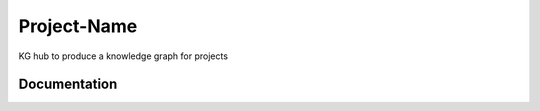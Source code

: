 Project-Name
=========================================================================================
KG hub to produce a knowledge graph for projects

Documentation
----------------------------------------------


